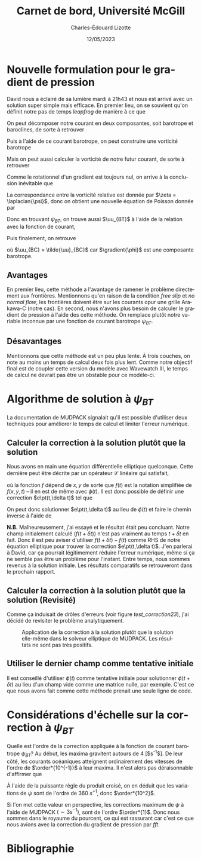 #+title: Carnet de bord, Université McGill
#+author: Charles-Édouard Lizotte
#+date: 12/05/2023
#+LATEX_CLASS: org-report
#+CITE_EXPORT: natbib
#+LANGUAGE: fr
#+BIBLIOGRAPHY: master-bibliography.bib
#+OPTIONS: toc:nil title:nil

\mytitlepage
\tableofcontents\newpage

* Nouvelle formulation pour le gradient de pression

David nous a éclairé de sa lumière mardi à 21h43 et nous est arrivé avec un solution super simple mais efficace.
En premier lieu, on se souvient qu'on définit notre pas de temps /leapfrog/ de manière à ce que
\begin{equation}
 \uu^{t+1} = \underbrace{ \uu^{t-1} + (2\Delta t)\cdot \vb*{G}^t}_{\tilde{\uu}} + \gradient{\phi}.
\end{equation}

On peut décomposer notre courant en deux composantes, soit barotrope et baroclines, de sorte à retrouver
\begin{subequations}
\begin{align}
 & \tilde{\uu}_{BT} = \frac{1}{H} \sum_k^n d_k \tilde{\uu}_k, \\
 & \tilde{\uu}_{BC} = \tilde{\uu} - \tilde{\uu}_{BT}.
\end{align}
\end{subequations}

Puis à l'aide de ce courant barotrope, on peut construire une vorticité barotrope
\begin{equation}
 \tilde{\zeta}_{BT} = \kvf \cdot \qty[\curl{\tilde{\uu}_{BT}}].
\end{equation}

Mais on peut aussi calculer la vorticité de notre futur courant, de sorte à retrouver
\begin{align}
& \zeta^{t+1}_{BT} = \kvf \cdot \qty[\curl{\uu^{t+1}_{BT}}],\bigno\nonumber\\
& \zeta^{t+1}_{BT} = \kvf \cdot \qty[\curl(\tilde{\uu}_{BT} + \gradient{\phi})],\bigno\nonumber\\
& \zeta^{t+1}_{BT} = \kvf \cdot \qty[\curl{\tilde{\uu}_{BT}}] + \cancelto{0}{\kvf\cdot\qty[\curl{\gradient{\phi}}]}.
\end{align}
Comme le rotationnel d'un gradient est toujours nul, on arrive à la conclusion inévitable que
\begin{equation}
 \zeta^{t+1}_{BT} = \tilde{\zeta}_{BT}.
\end{equation}
La correspondance entre la vorticité relative est donnée par $\zeta = \laplacian{\psi}$, donc on obtient une nouvelle équation de Poisson donnée par
\begin{equation}
\boxed{\hspace{0.3cm}
 \laplacian{\psi_{BT}} = \kvf \cdot \qty[\curl{\tilde{\uu}_{BT}}]
 \hspace{0.31cm}\text{avec C.F. Dirichlet}\hspace{0.31cm}
 \eval{\psi_{BT}\pt}_{x_0,\pt x_f} = \ \eval{\psi_{BT}\pt}_{y_0,\pt y_f} = 0.
\hspace{0.3cm} }
\end{equation}
Donc en trouvant $\psi_{BT}$, on trouve aussi $\uu_{BT}$ à l'aide de la relation avec la fonction de courant,
\begin{align}
&&u = -\pdv{\psi}{y} &&\text{et} && v = \pdv{\psi}{x}.&&
\end{align}
Puis finalement, on retrouve
\begin{align}
 \uu^{t+1} = \uu_{BT} + \uu_{BC} = \curl{\qty(\kvf\psi_{BT})} + \uu_{BC},
\end{align}
où $\uu_{BC} = \tilde{\uu}_{BC}$ car $\gradient{\phi}$ est une composante barotrope.

** Avantages
En premier lieu, cette méthode a l'avantage de ramener le problème directement aux frontières.
Mentionnons qu'en raison de la condition /free slip/ et /no normal flow/, les frontières doivent être sur les courants opur une grille Arakawa-C (notre cas). 
En second, nous n'avons plus besoin de calculer le gradient de pression à l'aide des cette méthode.
On remplace plutôt notre variable inconnue par une fonction de courant barotrope $\psi_{BT}$.

** Désavantages
Mentionnons que cette méthode est un peu plus lente.
À trois couches, on note au moins un temps de calcul deux fois plus lent.
Comme notre objectif final est de coupler cette version du modèle avec Wavewatch III, le temps de calcul ne devrait pas être un obstable pour ce modèle-ci. 



* Algorithme de solution à $\psi_{BT}$

La documentation de MUDPACK signalait qu'il est possible d'utiliser deux techniques pour améliorer le temps de calcul et limiter l'erreur numérique.

** Calculer la correction à la solution plutôt que la solution
Nous avons en main une équation différentielle elliptique quelconque.
Cette dernière peut être décrite par un opérateur $\mathcal{L}$ linéaire qui satisfait,
\begin{align}
&&\mathcal{L}\ \qty[\phi(t)] = f(t) && \text{et} && \mathcal{L}\ \qty[\phi(t+\delta t)] = f(t+\delta t), &&
\end{align}
où la fonction $f$ dépend de $x,y$ de sorte que $f(t)$ est la notation simplifiée de $f(x,y,t)$ -- il en est de même avec $\phi(t)$.
Il est donc possible de définir une correction $e\pt(t,\delta t)$ tel que
\begin{align}
\mathcal{L}\ \qty[\pt e\pt(t,\delta t)\pt ] = \mathcal{L}\ \qty[ \phi(t+\delta t) - \phi(t) ] = f(t+\delta t) - f(t).
\end{align}
On peut donc solutionner $e\pt(t,\delta t)$ au lieu de $\phi(t)$ et faire le chemin inverse à l'aide de
\begin{equation}
\phi(t+\delta t) = \phi(t) + e\pt(t,\delta t).
\end{equation}

*N.B.* Malheureusement, j'ai essayé et le résultat était peu concluant.
Notre champ initialement calculé ($f(t+\delta t)$) n'est pas vraiment au temps $t+\delta t$ en fait.
Donc il est peu aviser d'utiliser $f(t+\delta t) - f(t)$ comme RHS de notre équation elliptique pour trouver la correction $e\pt(t,\delta t)$.
J'en parlerai à David, car ça pourrait légitimement réduire l'erreur numérique, même si ça ne semble pas être un problème pour l'instant.
Entre temps, nous sommes revenus à la solution initiale.
Les résultats comparatifs se retrouveront dans le prochain rapport. 

** Calculer la correction à la solution plutôt que la solution (Revisité)

Comme ça induisait de drôles d'erreurs (voir figure [[test_correction23]]), j'ai décidé de revisiter le problème analytiquement.

#+NAME: test_correction23
#+CAPTION: Application de la correction à la solution plutôt que la solution elle-même dans le solveur elliptique de MUDPACK. Les résultats ne sont pas très positifs.
#+ATTR_LATEX: :width=\textwidth
[[file:figures/tests/2023-05-23_hovmoller1.png]]

** Utiliser le dernier champ comme tentative initiale
Il est conseillé d'utiliser $\phi(t)$ comme tentative initiale pour solutionner $\phi(t+\delta t)$ au lieu d'un champ vide comme une matrice nulle, par exemple.
C'est ce que nous avons fait comme cette méthode prenait une seule ligne de code. 

* Considérations d'échelle sur la correction à $\psi_{BT}$

Quelle est l'ordre de la correction appliquée à la fonction de courant barotrope $\psi_{BT}$?
Au début, les maxima gravitent autours de 4 [$s^{-1}$].
De leur côté, les courants océaniques atteignent ordinairement des vitesses de l'ordre de $\order*{10^{-1}}$ à leur maxima.
Il n'est alors pas déraisonnable d'affirmer que 
\begin{equation}
\norm{\uu} = - \frac{\delta \psi}{\delta y} \Longrightarrow \frac{[\ ?\ s^{-1}\ ]}{[\simeq 3600m]} = \order{10^{-1}}.
\end{equation}
À l'aide de la puissante règle du produit croisé, on en déduit que les variations de $\psi$ sont de l'ordre de 360 $s^{-1}$, donc $\order*{10^2}$.\bigskip

Si l'on met cette valeur en perspective, les corrections maximum de $\psi$ à l'aide de MUDPACK $(\sim 3 s^{-1})$, sont de l'ordre $\order*{1}$.
Donc nous sommes dans le royaume du pourcent, ce qui est rassurant car c'est ce que nous avions avec la correction du gradient de pression par /fft/. 

* Bibliographie
#+print_bibliograpy: 
